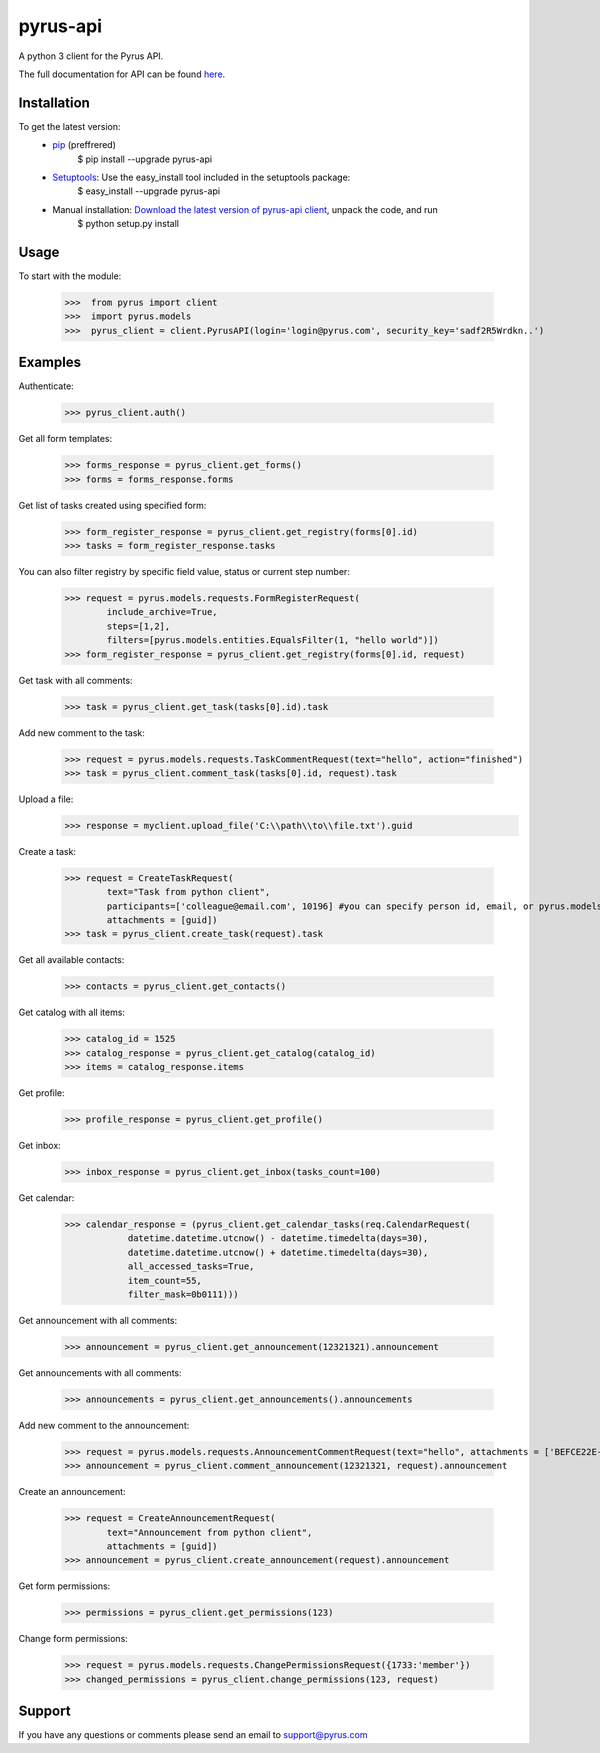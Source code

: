 ==============================
pyrus-api
==============================
A python 3 client for the Pyrus API.

The full documentation for API can be found here_.

.. _here: https://pyrus.com/en/help/api/

-----------------
Installation
-----------------

To get the latest version:
  - pip_ (preffrered)
      $ pip install --upgrade pyrus-api
  - Setuptools_: Use the easy_install tool included in the setuptools package:
      $ easy_install --upgrade pyrus-api
  - Manual installation: `Download the latest version of pyrus-api client`_, unpack the code, and run 
      $ python setup.py install

.. _pip: https://pypi.python.org/pypi/pip
.. _Setuptools: https://pypi.python.org/pypi/setuptools
.. _`Download the latest version of pyrus-api client`: https://pypi.python.org/pypi/pyrus-api/

-----------------
Usage
-----------------
To start with the module:
    
    >>>  from pyrus import client
    >>>  import pyrus.models
    >>>  pyrus_client = client.PyrusAPI(login='login@pyrus.com', security_key='sadf2R5Wrdkn..')

-----------------
Examples
-----------------
Authenticate:
    
    >>> pyrus_client.auth()

Get all form templates:

    >>> forms_response = pyrus_client.get_forms()
    >>> forms = forms_response.forms

Get list of tasks created using specified form:

    >>> form_register_response = pyrus_client.get_registry(forms[0].id)
    >>> tasks = form_register_response.tasks

You can also filter registry by specific field value, status or current step number:

    >>> request = pyrus.models.requests.FormRegisterRequest(
            include_archive=True,
            steps=[1,2],
            filters=[pyrus.models.entities.EqualsFilter(1, "hello world")])
    >>> form_register_response = pyrus_client.get_registry(forms[0].id, request)

Get task with all comments:

    >>> task = pyrus_client.get_task(tasks[0].id).task

Add new comment to the task:

    >>> request = pyrus.models.requests.TaskCommentRequest(text="hello", action="finished")
    >>> task = pyrus_client.comment_task(tasks[0].id, request).task

Upload a file:
    >>> response = myclient.upload_file('C:\\path\\to\\file.txt').guid

Create a task:

    >>> request = CreateTaskRequest(
            text="Task from python client", 
            participants=['colleague@email.com', 10196] #you can specify person id, email, or pyrus.models.entities.Person object
            attachments = [guid])
    >>> task = pyrus_client.create_task(request).task

Get all available contacts:
    
    >>> contacts = pyrus_client.get_contacts()

Get catalog with all items:
    
    >>> catalog_id = 1525
    >>> catalog_response = pyrus_client.get_catalog(catalog_id)
    >>> items = catalog_response.items
	
Get profile:

    >>> profile_response = pyrus_client.get_profile()

Get inbox:

    >>> inbox_response = pyrus_client.get_inbox(tasks_count=100)
    
Get calendar:

    >>> calendar_response = (pyrus_client.get_calendar_tasks(req.CalendarRequest(
	        datetime.datetime.utcnow() - datetime.timedelta(days=30),
	        datetime.datetime.utcnow() + datetime.timedelta(days=30),
	        all_accessed_tasks=True,
	        item_count=55,
	        filter_mask=0b0111)))

Get announcement with all comments:

    >>> announcement = pyrus_client.get_announcement(12321321).announcement
    
Get announcements with all comments:

    >>> announcements = pyrus_client.get_announcements().announcements

Add new comment to the announcement:

    >>> request = pyrus.models.requests.AnnouncementCommentRequest(text="hello", attachments = ['BEFCE22E-AEFF-4771-83D4-2A4B78FB05C6'])
    >>> announcement = pyrus_client.comment_announcement(12321321, request).announcement

Create an announcement:

    >>> request = CreateAnnouncementRequest(
            text="Announcement from python client", 
            attachments = [guid])
    >>> announcement = pyrus_client.create_announcement(request).announcement

Get form permissions:

    >>> permissions = pyrus_client.get_permissions(123)

Change form permissions:

    >>> request = pyrus.models.requests.ChangePermissionsRequest({1733:'member'})
    >>> changed_permissions = pyrus_client.change_permissions(123, request)

-----------------
Support
-----------------
If you have any questions or comments please send an email to support@pyrus.com
